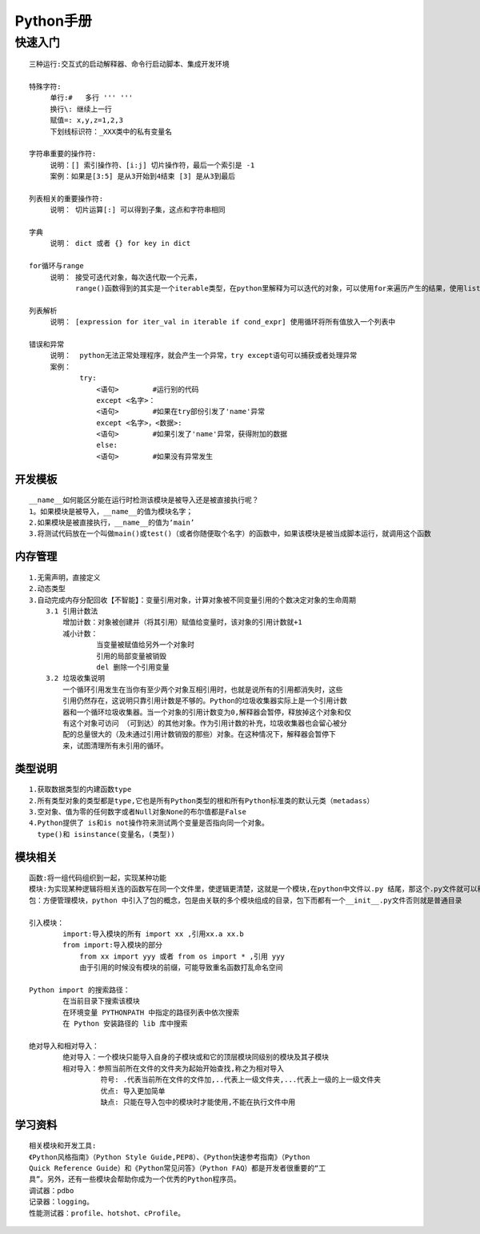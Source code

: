 
Python手册
========
快速入门
--------

::

    三种运行:交互式的启动解释器、命令行启动脚本、集成开发环境

    特殊字符: 
         单行:#   多行 ''' '''
         换行\: 继续上一行
         赋值=: x,y,z=1,2,3  
         下划线标识符：_XXX类中的私有变量名

    字符串重要的操作符: 
         说明：[] 索引操作符、[i:j] 切片操作符，最后一个索引是 -1 
         案例：如果是[3:5] 是从3开始到4结束 [3] 是从3到最后

    列表相关的重要操作符:
         说明： 切片运算[:] 可以得到子集，这点和字符串相同

    字典
         说明： dict 或者 {} for key in dict

    for循环与range
         说明： 接受可迭代对象，每次迭代取一个元素，
               range()函数得到的其实是一个iterable类型，在python里解释为可以迭代的对象，可以使用for来遍历产生的结果，使用list()将结果转化为列表类型  

    列表解析
         说明： [expression for iter_val in iterable if cond_expr] 使用循环将所有值放入一个列表中

    错误和异常
         说明：  python无法正常处理程序，就会产生一个异常，try except语句可以捕获或者处理异常   
         案例：
                try:
                    <语句>        #运行别的代码
                    except <名字>：
                    <语句>        #如果在try部份引发了'name'异常
                    except <名字>，<数据>:
                    <语句>        #如果引发了'name'异常，获得附加的数据
                    else:
                    <语句>        #如果没有异常发生               

========
开发模板
========

.. image:: images/python/template.png
   :height: 600px
   :width: 500px

::

    __name__如何能区分能在运行时检测该模块是被导入还是被直接执行呢？
    1。如果模块是被导入，__name__的值为模块名字；
    2.如果模块是被直接执行，__name__的值为‘main’
    3.将测试代码放在一个叫做main()或test()（或者你随便取个名字）的函数中，如果该模块是被当成脚本运行，就调用这个函数


========
内存管理
========

::

    1.无需声明，直接定义
    2.动态类型
    3.自动完成内存分配回收【不智能】：变量引用对象，计算对象被不同变量引用的个数决定对象的生命周期
        3.1 引用计数法
            增加计数：对象被创建并（将其引用）赋值给变量时，该对象的引用计数就+1
            减小计数：
                    当变量被赋值给另外一个对象时
                    引用的局部变量被销毁
                    del 删除一个引用变量
        3.2 垃圾收集说明
            一个循环引用发生在当你有至少两个对象互相引用时，也就是说所有的引用都消失时，这些
            引用仍然存在，这说明只靠引用计数是不够的。Python的垃圾收集器实际上是一个引用计数
            器和一个循环垃圾收集器。当一个对象的引用计数变为0,解释器会暂停，释放掉这个对象和仅
            有这个对象可访问 （可到达）的其他对象。作为引用计数的补充，垃圾收集器也会留心被分
            配的总量很大的（及未通过引用计数销毁的那些）对象。在这种情况下，解释器会暂停下
            来，试图清理所有未引用的循环。            


========
类型说明
========

::

    1.获取数据类型的内建函数type
    2.所有类型对象的类型都是type,它也是所有Python类型的根和所有Python标准类的默认元类（metadass）
    3.空对象、值为零的任何数字或者Null对象None的布尔值都是False
    4.Python提供了 is和is not操作符来测试两个变量是否指向同一个对象。
      type()和 isinstance(变量名，(类型))

========
模块相关
========  

::

    函数:将一组代码组织到一起，实现某种功能
    模块:为实现某种逻辑将相关连的函数写在同一个文件里，使逻辑更清楚，这就是一个模块,在python中文件以.py 结尾，那这个.py文件就可以称之为模块
    包：方便管理模块，python 中引入了包的概念，包是由关联的多个模块组成的目录，包下而都有一个__init__.py文件否则就是普通目录

    引入模块：
            import:导入模块的所有 import xx ,引用xx.a xx.b
            from import:导入模块的部分 
                from xx import yyy 或者 from os import * ,引用 yyy
                由于引用的时候没有模块的前缀，可能导致重名函数打乱命名空间
    
    Python import 的搜索路径：
            在当前目录下搜索该模块
            在环境变量 PYTHONPATH 中指定的路径列表中依次搜索
            在 Python 安装路径的 lib 库中搜索

    绝对导入和相对导入：
            绝对导入：一个模块只能导入自身的子模块或和它的顶层模块同级别的模块及其子模块
            相对导入：参照当前所在文件的文件夹为起始开始查找,称之为相对导入
                     符号: .代表当前所在文件的文件加,..代表上一级文件夹,...代表上一级的上一级文件夹
                     优点: 导入更加简单
                     缺点: 只能在导入包中的模块时才能使用,不能在执行文件中用
            
========
学习资料
========   

::

    相关模块和开发工具:
    《Python风格指南》（Python Style Guide,PEP8）、《Python快速参考指南》（Python
    Quick Reference Guide）和《Python常见问答》（Python FAQ）都是开发者很重要的“工
    具”。另外，还有一些模块会帮助你成为一个优秀的Python程序员。
    调试器：pdbo
    记录器：logging。
    性能测试器：profile、hotshot、cProfile。
   
    
            
